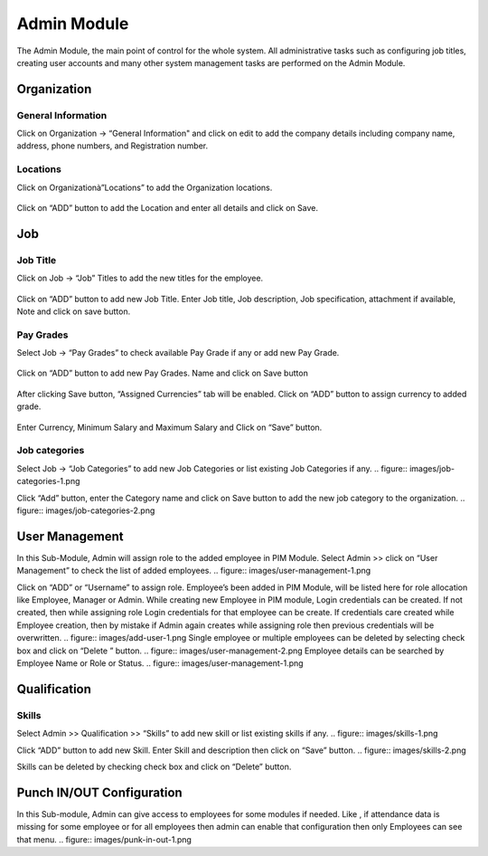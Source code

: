 ******************
Admin Module
******************
The Admin Module, the main point of control for the whole system. All administrative tasks such as configuring job titles, creating user accounts and many other system management tasks are performed on the Admin Module.

------------------
Organization
------------------
^^^^^^^^^^^^^^^^^^^^^^^^^^
General Information
^^^^^^^^^^^^^^^^^^^^^^^^^^
Click on Organization → “General Information" and click on edit to add the company details including company name, address, phone numbers, and Registration number. 

.. figure:: images/GeneralInformation.png

^^^^^^^^^^^^^^^^^^^
Locations
^^^^^^^^^^^^^^^^^^^
Click on Organizationà”Locations” to add the Organization locations.

.. figure:: images/location.png

Click on “ADD” button to add the Location and enter all details and click on Save.

.. figure:: images/location-2.png
.. figure:: images/location-3.png

------------------
Job 
------------------
^^^^^^^^^^^^^^^^^^
Job Title
^^^^^^^^^^^^^^^^^^

Click on Job → “Job” Titles to add the new titles for the employee.

.. figure:: images/job-1.png

Click on “ADD” button to add new Job Title. 
Enter Job title, Job description, Job specification, attachment if available, Note and click on save button.  

.. figure:: images/job-2.png

^^^^^^^^^^^^^^^^^
Pay Grades
^^^^^^^^^^^^^^^^^

Select Job → “Pay Grades” to check available Pay Grade if any or add new Pay Grade.

.. figure:: images/payGrades-1.png

Click on “ADD” button to add new Pay Grades. 
Name and click on Save button

.. figure:: images/payGrades-2.png

After clicking Save button, “Assigned Currencies” tab will be enabled. 
Click on “ADD” button to assign currency to added grade.

.. figure:: images/payGrades-3.png

Enter Currency, Minimum Salary and Maximum Salary and Click on “Save” button.

.. figure:: images/payGrades-4.png

^^^^^^^^^^^^^^^^^^^
Job categories
^^^^^^^^^^^^^^^^^^^
Select Job → “Job Categories” to add new Job Categories or list existing Job Categories if any.
.. figure:: images/job-categories-1.png

Click “Add” button, enter the Category name and click on Save button to add the new job category to the organization.
.. figure:: images/job-categories-2.png

----------------
User Management
----------------

In this Sub-Module, Admin will assign role to the added employee in PIM Module. 
Select Admin >> click on “User Management” to check the list of added employees. 
.. figure:: images/user-management-1.png

Click on “ADD” or  “Username” to assign role. Employee’s been added in PIM Module, will be listed here for role allocation like Employee, Manager or Admin.
While creating new Employee in PIM module, Login credentials can be created. If not created, then while assigning role Login credentials for that employee can be create. If credentials care created while Employee creation, then by mistake if Admin again creates while assigning role then previous credentials will be overwritten.
.. figure:: images/add-user-1.png
Single employee or multiple employees can be deleted by selecting check box and click on “Delete ” button.
.. figure:: images/user-management-2.png
Employee details can be searched by Employee Name or Role or Status.
.. figure:: images/user-management-1.png

----------------
Qualification
----------------

^^^^^^^^^^^^^^^
Skills
^^^^^^^^^^^^^^^
Select Admin >> Qualification >> “Skills” to add new skill or list existing skills if any.
.. figure:: images/skills-1.png

Click “ADD” button to add new Skill. Enter Skill and description then click on “Save” button.
.. figure:: images/skills-2.png

Skills can be deleted by checking check box and click on “Delete” button. 

-----------------------------------
Punch IN/OUT Configuration
-----------------------------------
In this Sub-module, Admin can give access to employees for some modules if needed. 
Like , if attendance data is missing for some employee or for all employees then admin can enable that configuration then only Employees can see that menu.
.. figure:: images/punk-in-out-1.png
